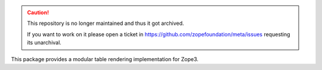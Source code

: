 .. caution::

    This repository is no longer maintained and thus it got archived.

    If you want to work on it please open a ticket in
    https://github.com/zopefoundation/meta/issues requesting its unarchival.

.. image:: https://img.shields.io/pypi/v/z3c.table.svg
        :target: https://pypi.python.org/pypi/z3c.table/
        :alt: Latest release

.. image:: https://img.shields.io/pypi/pyversions/z3c.table.svg
        :target: https://pypi.org/project/z3c.table/
        :alt: Supported Python versions

.. image:: https://github.com/zopefoundation/z3c.table/actions/workflows/tests.yml/badge.svg
        :target: https://github.com/zopefoundation/z3c.table/actions/workflows/tests.yml

.. image:: https://coveralls.io/repos/github/zopefoundation/z3c.table/badge.svg
        :target: https://coveralls.io/github/zopefoundation/z3c.table


This package provides a modular table rendering implementation for Zope3.

